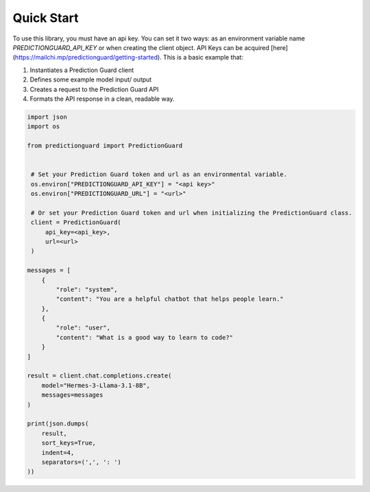 Quick Start
=================

To use this library, you must have an api key. You can set it two ways: as an environment variable name `PREDICTIONGUARD_API_KEY` or when creating the client object. API Keys can be acquired [here](https://mailchi.mp/predictionguard/getting-started). This is a basic example that:

1. Instantiates a Prediction Guard client
2. Defines some example model input/ output
3. Creates a request to the Prediction Guard API
4. Formats the API response in a clean, readable way.

.. code-block:: python

   import json
   import os

   from predictionguard import PredictionGuard


    # Set your Prediction Guard token and url as an environmental variable.
    os.environ["PREDICTIONGUARD_API_KEY"] = "<api key>"
    os.environ["PREDICTIONGUARD_URL"] = "<url>"

    # Or set your Prediction Guard token and url when initializing the PredictionGuard class.
    client = PredictionGuard(
        api_key=<api_key>,
        url=<url>
    )

   messages = [
       {
           "role": "system",
           "content": "You are a helpful chatbot that helps people learn."
       },
       {
           "role": "user",
           "content": "What is a good way to learn to code?"
       }
   ]

   result = client.chat.completions.create(
       model="Hermes-3-Llama-3.1-8B",
       messages=messages
   )

   print(json.dumps(
       result,
       sort_keys=True,
       indent=4,
       separators=(',', ': ')
   ))

